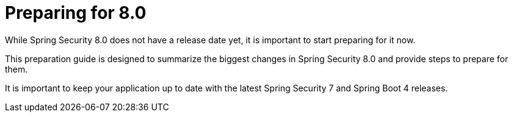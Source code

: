 [[preparing]]
= Preparing for 8.0
:page-section-summary-toc: 1

While Spring Security 8.0 does not have a release date yet, it is important to start preparing for it now.

This preparation guide is designed to summarize the biggest changes in Spring Security 8.0 and provide steps to prepare for them.

It is important to keep your application up to date with the latest Spring Security 7 and Spring Boot 4 releases.
